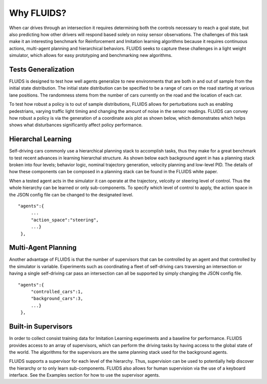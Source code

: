 Why FLUIDS?
=============
When car drives through an intersection it requires determining both the controls necessary to reach a goal state, but also predicting how other drivers will respond based solely on noisy sensor observations. The challenges of this task make it an interesting benchmark for Reinforcement and Imitation learning algorithms because it requires continuous actions, multi-agent planning and hierarchical behaviors. FLUIDS seeks to capture these challenges in a light weight simulator, which allows for easy prototyping and benchmarking new algorithms. 



Tests Generalization
^^^^^^^^^^^^^^^^^^^^^^^
FLUIDS is designed to test how well agents generalize to new environments that are both in and out of sample from the initial state distribution. The initial state distribution can be specified to be a range of cars on the road starting at various lane positions. The randomness stems from the number of cars currently on the road and the location of each car. 

To test how robust a policy is to out of sample distributions, FLUIDS allows for perturbations such as enabling pedestrians, varying traffic light timing and changing the amount of noise in the sensor readings. FLUIDS can convey how robust a policy is via the generation of a coordinate axis plot as shown below, which demonstrates which helps shows what disturbances significantly affect policy performance. 

.. image:: sensitivity.png


Hierarchal Learning
^^^^^^^^^^^^^^^^^^^^

Self-driving cars commonly use a hierarchical planning stack to accomplish tasks, thus they make for a great benchmark to test recent advances in learning hierarchal structure. As shown below each background agent in has a planning stack broken into four levels; behavior logic, nominal trajectory generation, velocity planning and low-level PID. The details of how these components can be composed in a planning stack can be found in the FLUIDS white paper. 

.. image:: uds_state_diagram.png


When a tested agent acts in the simulator it can operate at the trajectory, velcoity or steering level of control. Thus the whole hierarchy can be learned or only sub-components. To specify which level of control to apply, the action space in the JSON config file can be changed to the designated level. 

::

   "agents":{
        ...
        "action_space":"steering",
        ...}
    },


Multi-Agent Planning
^^^^^^^^^^^^^^^^^^^^^
Another advantage of FLUIDS is that the number of supervisors that can be controlled by an agent and that controlled by the simulator is variable. Experiments such as coordinating a fleet of self-driving cars traversing an intersection or having a single self-driving car pass an intersection can all be supported by simply changing the JSON config file. 

::

   "agents":{
        "controlled_cars":1,
        "background_cars":3,
        ...}
    },


Built-in Supervisors
^^^^^^^^^^^^^^^^^^^^^
In order to collect consist training data for Imitation Learning experiments and a baseline for performance. FLUIDS provides access to an array of supervisors, which can perform the driving tasks by having access to the global state of the world. The algorithms for the supervisors are the same planning stack used for the background agents. 

FLUIDS supports a supervisor for each level of the hierarchy. Thus, supervision can be used to potentially help discover the hierarchy or to only learn sub-components. FLUIDS also allows for human supervision via the use of a keyboard interface. See the Examples section for how to use the supervisor agents. 

